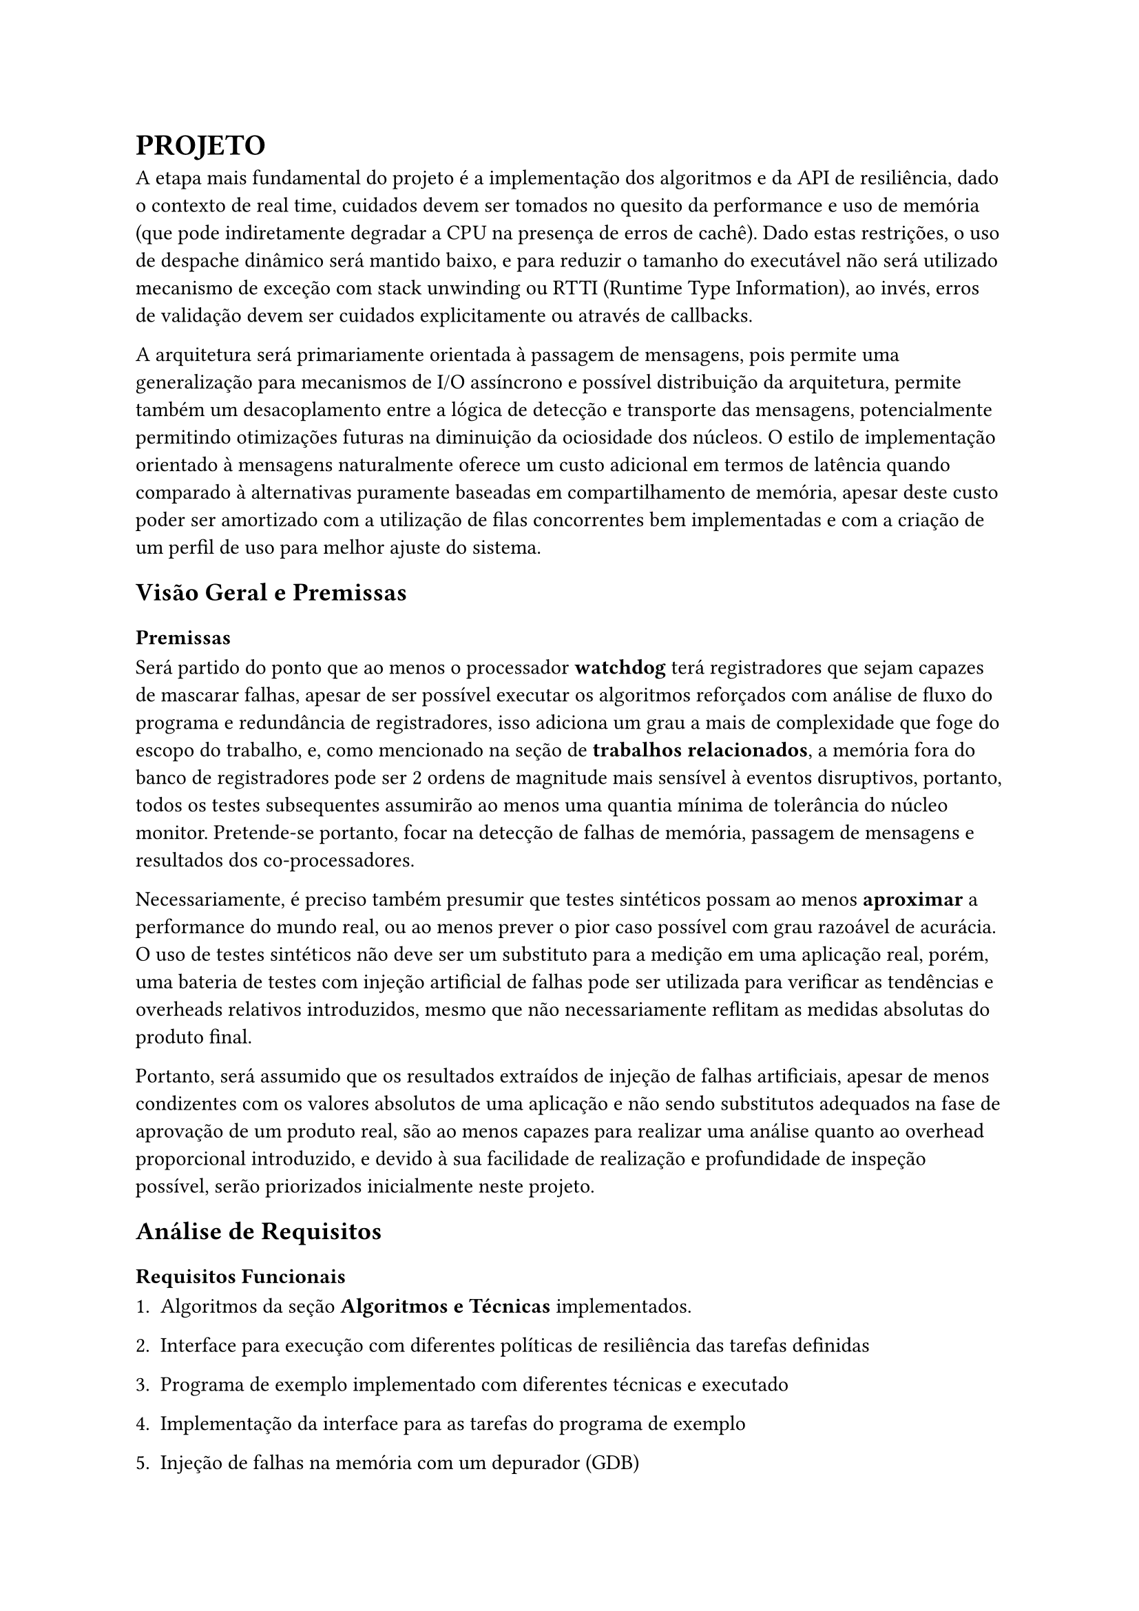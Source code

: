 = PROJETO

A etapa mais fundamental do projeto é a implementação dos algoritmos e da API
de resiliência, dado o contexto de real time, cuidados devem ser tomados no
quesito da performance e uso de memória (que pode indiretamente degradar a CPU
na presença de erros de cachê). Dado estas restrições, o uso de despache
dinâmico será mantido baixo, e para reduzir o tamanho do executável não será
utilizado mecanismo de exceção com stack unwinding ou RTTI (Runtime Type
Information), ao invés, erros de validação devem ser cuidados explicitamente ou
através de callbacks.

// TODO: Citar sobre coisa orientada a mensagem, pode ser ate documetation de outro RTOS

A arquitetura será primariamente orientada à passagem de mensagens, pois
permite uma generalização para mecanismos de I/O assíncrono e possível
distribuição da arquitetura, permite também um desacoplamento  entre a lógica
de detecção e transporte das mensagens, potencialmente permitindo otimizações
futuras na diminuição da ociosidade dos núcleos. O estilo de implementação
orientado à mensagens naturalmente oferece um custo adicional em termos de
latência quando comparado à alternativas puramente baseadas em compartilhamento
de memória, apesar deste custo poder ser amortizado com a utilização de filas
concorrentes bem implementadas e com a criação de um perfil de uso para melhor
ajuste do sistema.

// TODO: Mencionar que sistemas como o QNX usam isso tbm?

== Visão Geral e Premissas

=== Premissas

Será partido do ponto que ao menos o processador *watchdog* terá registradores
que sejam capazes de mascarar falhas, apesar de ser possível executar os
algoritmos reforçados com análise de fluxo do programa e redundância de
registradores, isso adiciona um grau a mais de complexidade que foge do escopo
do trabalho, e, como mencionado na seção de *trabalhos relacionados*, a memória
fora do banco de registradores pode ser 2 ordens de magnitude mais sensível à
eventos disruptivos, portanto, todos os testes subsequentes assumirão ao menos
uma quantia mínima de tolerância do núcleo monitor. Pretende-se portanto, focar
na detecção de falhas de memória, passagem de mensagens e resultados dos
co-processadores.

Necessariamente, é preciso também presumir que testes sintéticos possam ao
menos *aproximar* a performance do mundo real, ou ao menos prever o pior caso
possível com grau razoável de acurácia. O uso de testes sintéticos não deve ser
um substituto para a medição em uma aplicação real, porém, uma bateria de
testes com injeção artificial de falhas pode ser utilizada para verificar as
tendências e overheads relativos introduzidos, mesmo que não necessariamente
reflitam as medidas absolutas do produto final.

Portanto, será assumido que os resultados extraídos de injeção de falhas
artificiais, apesar de menos condizentes com os valores absolutos de uma
aplicação e não sendo substitutos adequados na fase de aprovação de um produto
real, são ao menos capazes para realizar uma análise quanto ao overhead
proporcional introduzido, e devido à sua facilidade de realização e
profundidade de inspeção possível, serão priorizados inicialmente neste
projeto.

== Análise de Requisitos

=== Requisitos Funcionais

+ Algoritmos da seção *Algoritmos e Técnicas* implementados.

+ Interface para execução com diferentes políticas de resiliência das tarefas definidas

+ Programa de exemplo implementado com diferentes técnicas e executado

+ Implementação da interface para as tarefas do programa de exemplo

+ Injeção de falhas na memória com um depurador (GDB)

+ Fila MPMC (Multi producer, Multi consumer) para passagem de mensagens com checagem de erro

+ Funções de medição e observabilidade das métricas: uso de CPU, uso de
  memória, falhas injetadas, falhas detectadas, quantia de tasks instanciadas e
  cache hit rate (caso presente).

=== Requisitos Não-Funcionais

+ Implementação deve ser realizada em uma linguagem que possua controle
  granular de layout de memória e não necessite de suporte à floats em hardware (C, C++, Rust)

+ Técnicas não devem utilizar RTTI ou exceções com stack-unwinding

+ Deve ser compatível com arquitetura ARMv7-M ou ARMv8-M

+ Deve ser capaz de rodar em um microcontrolador utilizando um HAL (Hardware
  abstraction layer), seja do RTOS ou de terceiros.

+ Precisa fazer uso de múltiplos núcleos quando presente

+ Interface de resiliência precisa ter uso de memória com limite superior determinado

+ Deve ser capaz de executar em cima do escalonador do FreeRTOS ou outro RTOS
  preemptivo sem mudanças significativas

+ TODO: V-Tables com redundância?

=== Programa exemplo

Para explorar o uso computacional será utilizado uma aplicação exemplo que
recebe uma série de números gerados pseudo-aleatoriamente de forma periódica
simulando um sensor externo, um núcleo realizará uma transformada de Fourier
rápida (FFT) e enviará uma mensagem indicando a conclusão de um lote de
processamento, o segundo núcleo realizará uma filtragem passa-banda e realiza a
transformada inversa de Fourier e notifica o primeiro núcleo, que neste caso,
apenas irá despejar os resultados para debugging.

A escolha dos programas de exemplo serve como principal propósito testar uma
operação que dependa de múltiplos acessos e modificações à memória e que possa
demonstrar capacidades de processamento assíncronas (padrão
produtor/consumidor), que são particularmente importantes ao se lidar com
múltiplas interrupções causadas por timers ou IO.

=== Algoritmos e Técnicas

- CRC: Será implementado o CRC32 para a checagem do payload de mensagens.

- Heartbeat Signal (simples): Um sinal periódico será enviado para a tarefa em
  paralelo, apenas uma resposta sequencial será necessária.

- Heartbeat Signal (com proof of work): Um sinal periódico juntamente com um
  payload com um comando a ser executado e devolvido, para garantir não somente
  a presença da task mas seu funcionamento esperado.

- Replicação espacial: Uma mesma task será disparada diversas vezes, em sua
  conclusão, será realizado um consenso dentre as respostas.

- Replicação temporal: Uma mesma task poderá re-executada N-vezes, tendo suas N
  respostas catalogadas e verificadas, a resposta correta será decidida por
  consenso.

- Asserts: Serão utilizados asserts para checar invariantes específicas ao
  algoritmo, especialmente na entrada e na saída das funções.

=== Interface

Uma tarefa (task) é uma unidade de trabalho com espaço de stack dedicado e uma
deadline de conclusão.

O "corpo" de um tarefa é simplesmente a função que executa após a task ter sido
inicializada. Será utilizado uma assinatura simples permitindo a passagem de um
parâmetro opaco por referência. Este parâmetro pode ser o argumento primordial
da task ou um contexto de execução.

```cpp
/* Código C++ resumido apenas para mostrar os componentes principais, tratamento de erros e funções adicionais foram omitidos */
struct Mem_Layout {
	uint32_t size;
	uint32_t align;
};

template<typename T>
constexpr Mem_Layout memory_layout = { sizeof(T), alignof(T) };

using FT_Handler = void (*)(FT_Task*);

using Time_Point = size_t; // Deve ser suficiente para conter o valor de um timer monotônico

using Task_Id = unsigned int;

constexpr Task_Id BROADCAST = ~ Task_Id(0);

struct FT_Task {
  virtual void execute(void* param) = 0;
  virtual FT_Handler handler() = 0;

  virtual Task_Id id() = 0;
  virtual Time_Point start_time() = 0;
  virtual Time_Point deadline() = 0;
};

template<typename T>
struct FT_Message {
	uint32_t check_value;
	Task_Id  sender;
	Task_Id  receiver;
	T        payload;
};
```

DESCREVER INTERFACE COMPLETA COM UML E PA

=== Análise de riscos

== Plano de Verificação

+ Provar corretude e projetar overhead dos algoritmos
+ Teste inicial virtualizado
+ Teste final em placa (ESP32?) rodando um RTOS com injeção de falhas e coleta das métricas
+ Análise das métricas e comparação com as projeções dos testes virtuais

#pad(left: 5%)[
	NOTE: Isso aqui é regra de negocio?

  O projeto deve ser capaz de executar em um RTOS, se o componente será
  acoplado diretamente ao kernel ou implementado como uma extensão trata-se de
  um detalhe de implementação. Além disso, deve ser possível utilizar em um
  sistema COTS, isto é, não deve estar associado à um hardware particular e
  deve ser portável na medida em que necessita apenas de uma camada HAL para
  poder realizar a funcionalidade adequada.
]


== Projeto para o TCC2

=== Metodologia

=== Cronograma

=== Análise De Requisitos


